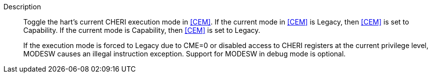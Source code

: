 
Description::
Toggle the hart's current CHERI execution mode in <<CEM>>. If the current mode in
<<CEM>> is Legacy, then <<CEM>> is set to Capability. If the
current mode is Capability, then <<CEM>> is set to Legacy.
+
If the execution mode is forced to Legacy due to CME=0 or disabled access to
CHERI registers at the current privilege level, MODESW causes an illegal
instruction exception.  Support for MODESW in debug mode is optional.
